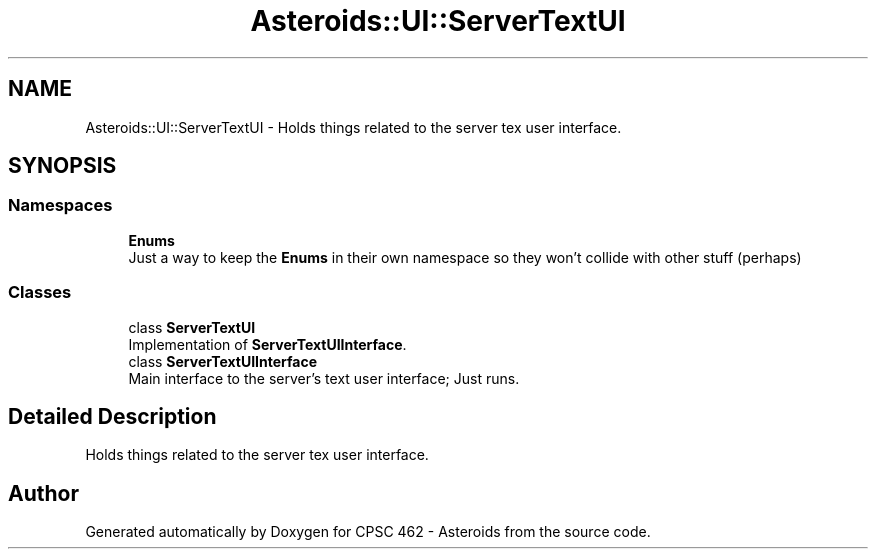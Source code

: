 .TH "Asteroids::UI::ServerTextUI" 3 "Fri Dec 14 2018" "CPSC 462 - Asteroids" \" -*- nroff -*-
.ad l
.nh
.SH NAME
Asteroids::UI::ServerTextUI \- Holds things related to the server tex user interface\&.  

.SH SYNOPSIS
.br
.PP
.SS "Namespaces"

.in +1c
.ti -1c
.RI " \fBEnums\fP"
.br
.RI "Just a way to keep the \fBEnums\fP in their own namespace so they won't collide with other stuff (perhaps) "
.in -1c
.SS "Classes"

.in +1c
.ti -1c
.RI "class \fBServerTextUI\fP"
.br
.RI "Implementation of \fBServerTextUIInterface\fP\&. "
.ti -1c
.RI "class \fBServerTextUIInterface\fP"
.br
.RI "Main interface to the server's text user interface; Just runs\&. "
.in -1c
.SH "Detailed Description"
.PP 
Holds things related to the server tex user interface\&. 
.SH "Author"
.PP 
Generated automatically by Doxygen for CPSC 462 - Asteroids from the source code\&.
